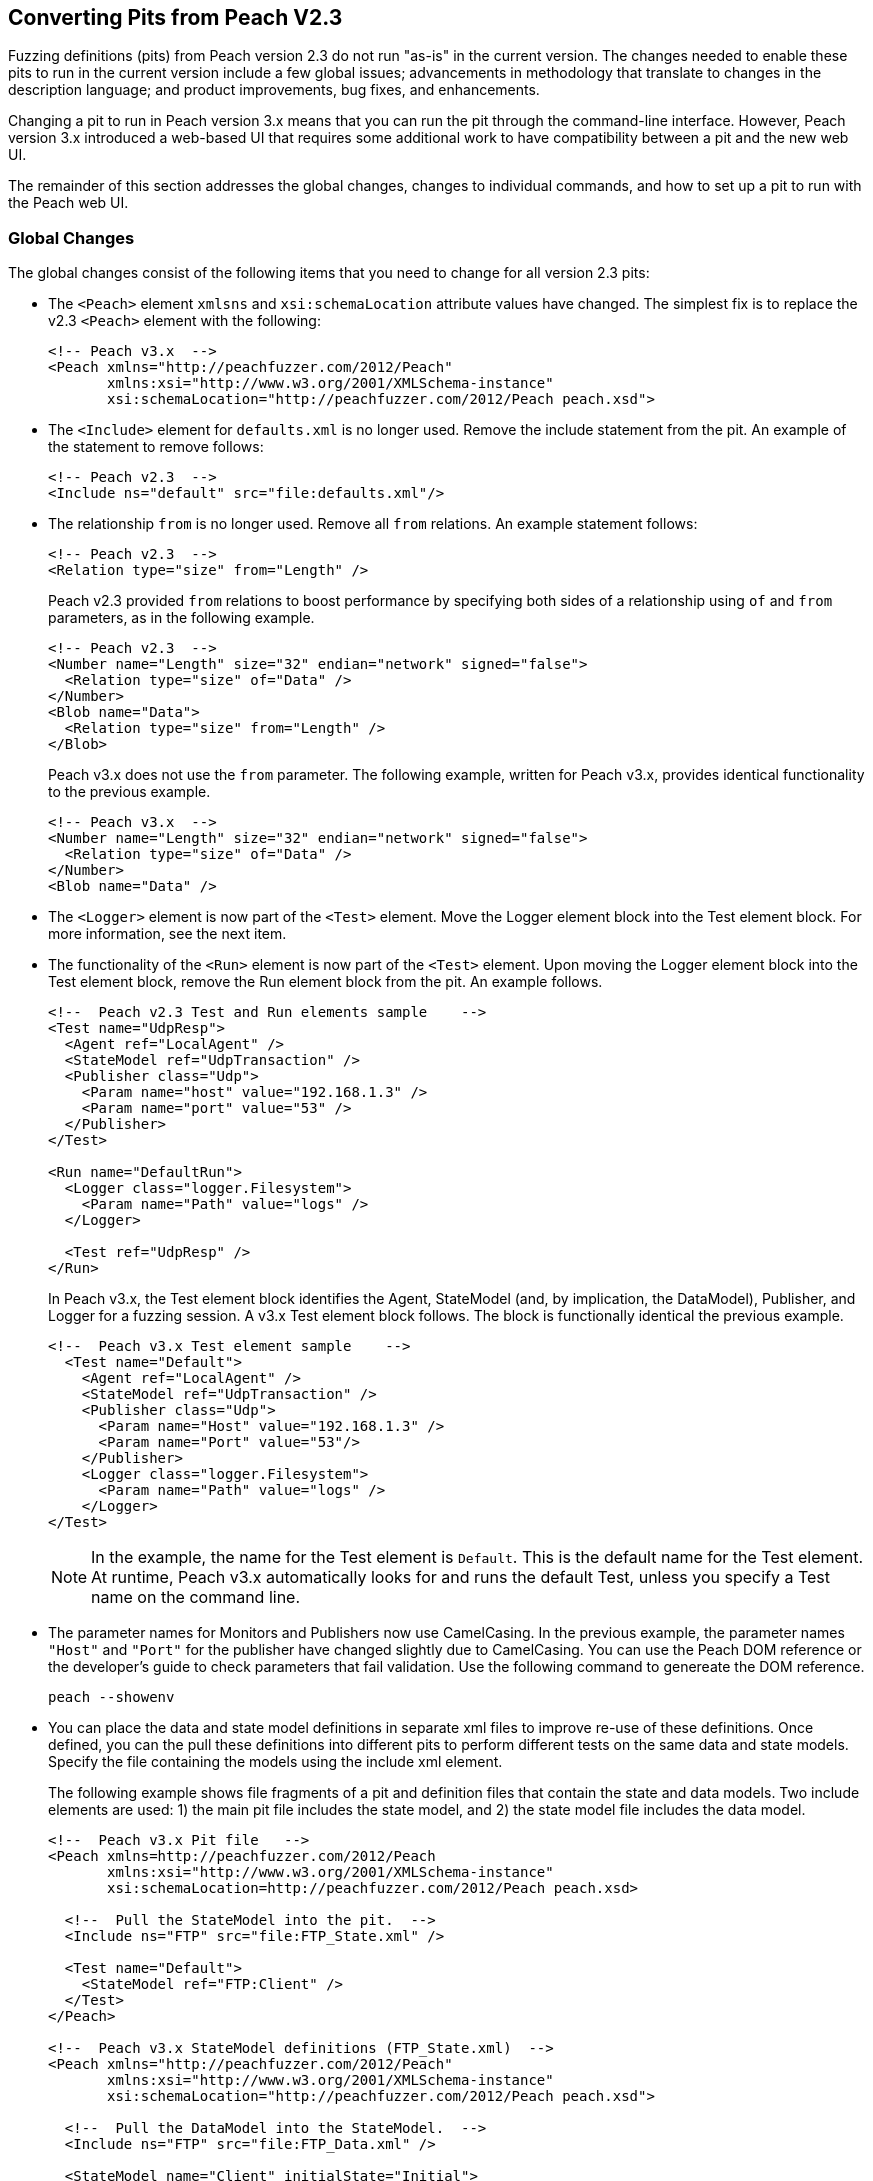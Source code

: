 
== Converting Pits from Peach V2.3

Fuzzing definitions (pits) from Peach version 2.3 do not run "as-is" in the current 
version. The changes needed to enable these pits to run in the current version include 
a few global issues; advancements in methodology that translate to changes in the
description language; and product improvements, bug fixes, and enhancements.

Changing a pit to run in Peach version 3.x means that you can run the pit through 
the command-line interface. However, Peach version 3.x introduced a web-based UI 
that requires some additional work to have compatibility between a pit and the new
web UI.

The remainder of this section addresses the global changes, changes to individual 
commands, and how to set up a pit to run with the Peach web UI.

=== Global Changes

The global changes consist of the following items that you need to change for all version 2.3 pits:

* The `<Peach>` element `xmlsns` and `xsi:schemaLocation` attribute values have changed.
The simplest fix is to replace the v2.3 `<Peach>` element with the following:
+
[source,xml]
-----------------------------------
<!-- Peach v3.x  -->
<Peach xmlns="http://peachfuzzer.com/2012/Peach"  
       xmlns:xsi="http://www.w3.org/2001/XMLSchema-instance"
       xsi:schemaLocation="http://peachfuzzer.com/2012/Peach peach.xsd">
-----------------------------------

* The `<Include>` element for `defaults.xml` is no longer used. Remove the include statement from the pit. An example of the statement to remove follows:
+
[source,xml]
-----------------------------------
<!-- Peach v2.3  -->
<Include ns="default" src="file:defaults.xml"/>
-----------------------------------

* The relationship `from` is no longer used. Remove all `from` relations. An example statement follows:
+
[source,xml]
-----------------------------------
<!-- Peach v2.3  -->
<Relation type="size" from="Length" />
-----------------------------------
+
Peach v2.3 provided `from` relations to boost performance by specifying both sides of a relationship using `of` and `from` parameters, as in the following example.
+
[source,xml]
-----------------------------------
<!-- Peach v2.3  -->
<Number name="Length" size="32" endian="network" signed="false">
  <Relation type="size" of="Data" />
</Number>
<Blob name="Data">
  <Relation type="size" from="Length" />
</Blob>
-----------------------------------
+
Peach v3.x does not use the `from` parameter. The following example, written for Peach v3.x, provides identical functionality to the previous example.
+
[source,xml]
-----------------------------------
<!-- Peach v3.x  -->
<Number name="Length" size="32" endian="network" signed="false">
  <Relation type="size" of="Data" />
</Number>
<Blob name="Data" />
-----------------------------------

* The `<Logger>` element is now part of the `<Test>` element. Move the Logger element block into the Test element block. For more information, see the next item.

* The functionality of the `<Run>` element is now part of the `<Test>` element. Upon moving the Logger element block into the Test element block, remove the Run element block from the pit. An example follows.
+
[source,xml]
-----------------------------------
<!--  Peach v2.3 Test and Run elements sample    -->
<Test name="UdpResp">
  <Agent ref="LocalAgent" />
  <StateModel ref="UdpTransaction" />
  <Publisher class="Udp">
    <Param name="host" value="192.168.1.3" />
    <Param name="port" value="53" />
  </Publisher>
</Test>

<Run name="DefaultRun">
  <Logger class="logger.Filesystem">
    <Param name="Path" value="logs" />
  </Logger>

  <Test ref="UdpResp" />
</Run>
-----------------------------------
+
In Peach v3.x, the Test element block identifies the Agent, StateModel (and, by implication, the DataModel), Publisher, and Logger for a fuzzing session. A v3.x Test element block follows. The block is functionally identical the previous example.
+
[source,xml]
-----------------------------------
<!--  Peach v3.x Test element sample    -->
  <Test name="Default">
    <Agent ref="LocalAgent" />
    <StateModel ref="UdpTransaction" />
    <Publisher class="Udp">
      <Param name="Host" value="192.168.1.3" />
      <Param name="Port" value="53"/>
    </Publisher>
    <Logger class="logger.Filesystem">
      <Param name="Path" value="logs" />
    </Logger>
</Test>
-----------------------------------
+
NOTE: In the example, the name for the Test element is `Default`. This is the default name for the Test element. At runtime, Peach v3.x automatically looks for and runs the default Test, unless you specify a Test name on the command line.

* The parameter names for Monitors and Publishers now use CamelCasing. In the previous example, the parameter names `"Host"` and `"Port"` for the publisher have changed slightly due to CamelCasing. You can use the Peach DOM reference or the developer's guide to check parameters that fail validation. Use the following command to genereate the DOM reference.
+
-----------------------------------
peach --showenv
-----------------------------------

* You can place the data and state model definitions in separate xml files to improve re-use of these definitions. Once defined, you can the pull these definitions into different pits to perform different tests on the same data and state models. Specify the file containing the models using the include xml element.
+
The following example shows file fragments of a pit and definition files that contain the state and data models. Two include elements are used: 1) the main pit file includes the state model, and 2) the state model file includes the data model.
+
[source,xml]
-----------------------------------
<!--  Peach v3.x Pit file   -->
<Peach xmlns=http://peachfuzzer.com/2012/Peach
       xmlns:xsi="http://www.w3.org/2001/XMLSchema-instance"
       xsi:schemaLocation=http://peachfuzzer.com/2012/Peach peach.xsd>

  <!--  Pull the StateModel into the pit.  -->
  <Include ns="FTP" src="file:FTP_State.xml" />

  <Test name="Default">
    <StateModel ref="FTP:Client" />
  </Test>
</Peach>

<!--  Peach v3.x StateModel definitions (FTP_State.xml)  -->
<Peach xmlns="http://peachfuzzer.com/2012/Peach"
       xmlns:xsi="http://www.w3.org/2001/XMLSchema-instance"
       xsi:schemaLocation="http://peachfuzzer.com/2012/Peach peach.xsd">

  <!--  Pull the DataModel into the StateModel.  -->
  <Include ns="FTP" src="file:FTP_Data.xml" />

  <StateModel name="Client" initialState="Initial">
    <!-- FTP Client State Model -->
  </StateModel>
</Peach>
-----------------------------------

=== Changes to Individual xml Elements

The following Peach v2.3 xml elements require changes when used with Peach v3.x.

<Defaults>::
The Defaults element contains default values for parameter definitions. If an 
individual element does not specify an optional parameter, Peach uses the value 
specified in this element block. Values for optional attributes and parameters 
are defined in this element. 
+
Note that the `Size` attribute of the number element is a required attribute 
that must be specified with each number instance.

<Import>::
This xml element has one attribute, import, that names the python file containing 
code. Note the `.py` postfix is not used. 
+
In v3.x, you must specify each python file you want to use. Wildcard characters (*) 
are not supported.
+
The from attribute is now a top-level element named <PythonPath> that specifies 
the search path for all python modules. Note that a trailing `\` or `/` for the 
path is not used. Use multiple <PythonPath> elements to tell Peach to search in 
more than one place.

<DataModel>::
Remove all `from` relation statements from all data model elements.

<Flag>::
A multiple-bit Flag that uses the value parameter accepts a value expressed as a hexadecimal integer or a sequence of hexadecimal digits.
* A value expressed as a hexadecimal integer must fit into the bits allocated for the flag.
* A value expressed as a sequence of hexadecimal digits must have sufficient length to span the number of bits in the flag.
 
<Number>::
_value_ Attribute + 
When specifying a value for a number, you can use an integer value, a hexadecimal integer value or a sequence of hexadecimal digits.
A value expressed as a sequence of hexadecimal digits (where valueType="hex") must match lengthwise with the allocated size of the number or a validation error occurs.
For example, initially setting a 64-bit number to one can be specified as seven digits of zeroes and one digit of one:
+ 
[source,xml]
-----------------------------------
<!-- Peach v3.x  -->
<Number size="64" valueType="hex" value="00 00 00 00 00 00 00 01" />
-----------------------------------
+
For values expressed as hex integers prefix the value with `0x`.
+
[source,xml]
-----------------------------------
<!-- Peach v3.x  -->
<Number size="64" value="0x01" />
-----------------------------------
+
Size is a required attribute. You cannot use a default size specified in the Defaults element block for number elements.

<StateModel>::
No changes.

<Test>::
Now includes logger definitions, and performs the functionality of the v2.3 Run xml element.

<Run>::
This section is obsolete. Move the Logger into the test section. 

<Publisher>:: 
RawIpv4:::
* _Host_ and _Protocol_ are required parameters. 
* The _Protocol_ parameter is required and must have a valid value.
** "17" is the value for UDP.
** "6" is the value for TCP.
* The _Host_ parameter is required and must have a valid value, specified as a hostname or an IP address.
* The _Interface_ parameter now uses CamelCase with a capitalized first letter. This parameter is optional.
+
NOTE: While the old publisher name is valid, the current name `RawIpv4` is the name used in the documentation and in log messages from the Peach engine.

=== How to Make a Pit Usable by the Peach Web User Interface

In order to use a Peach pit with the Web UI, each pit requires an associated 
configuration file. The configuration file contains all parameters considered 
configurable. Peach automatically loads the pit and the associated configuration 
file. The values contained in the configuration file are exposed in the web UI.

Here are the steps to follow to make a Pit usable by the web UI. The information 
contained in this example is sufficient as a complete configuration file.


. *Create a configuration file and give it a name.* +
The name of the configuration file uses the following form:
+
-----------------------------------
Name.xml.config 
-----------------------------------
+
`Name` is same as the base name of the pit. `xml` and `config` are literals.
For example, the pit `XXX.xml` would have a configuration file named `XXX.xml.config`. 

. *Add parameter definitions for the pit.* +
The target address and port are common values to define.
+
[source,xml]
-----------------------------------
<Ipv4 key="TargetIPv4"
      value="127.0.0.1"
      name="Target IPv4 Address"
      description="The IPv4 address of the target machine or device." />
-----------------------------------
+
NOTE: On Windows, run 'ipconfig' and look for the 'IPv4 Address' field. +
On Linux, run 'ifconfig' and look for the 'inet addr' field. +
On OS X, run 'ifconfig' and look for the 'inet' field." />
+
[source,xml]
-----------------------------------
<Range key="TargetPort"
       value="21"
       min="0"
       max="65535"
       name="Target Port"
       description="The target or destination port to send the network packet." /> 
-----------------------------------
+
These values are ready for use in the pit as `##TargetIPv4##` and `##TargetPort##`. They can be used anywhere in the pit file. For example, the Publisher definition would be updated as follows:
+
[source,xml]
-----------------------------------
<Publisher class="Udp">
  <Param name="Host" value="##TargetIPv4##"/>
  <Param name="Port" value="##TargetPort##"/>
</Publisher>
-----------------------------------

. *Remove all agent element blocks from the PIT.* +
You can specify the agent and the monitoring options using the web UI.
 
. *Create a folder to hold the converted pits.* +
Create a subfolder in the pits folder, such as peach/pits/converted.

. *Place the converted pits and associated configuration files in the newly created folder.* +
For example, after placing, the XXX pit and configuration file in the converted folder, the file locations would be as follows:
+
-----------------------------------
peach/pits/converted/XXX.xml
peach/pits/converted/XXX.xml.config
-----------------------------------
+
. *Your pit is ready to configure, test, and then use with the Peach web UI.*
+
NOTE: If the need arises, using the command-line interface, you can manually override a configuration setting using the `-D` switch. An example follows:
peach.exe XXX.xml -DTargetIPv4=10.0.0.1 

